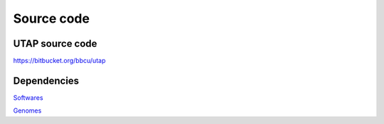 Source code
===========

UTAP source code
----------------

https://bitbucket.org/bbcu/utap

Dependencies
------------
`Softwares <https://utap.readthedocs.io/en/latest/rst/installation.html#create-a-directory-for-utap-software-and-its-output>`_

`Genomes <https://utap.readthedocs.io/en/latest/rst/installation.html#create-genomes>`_

